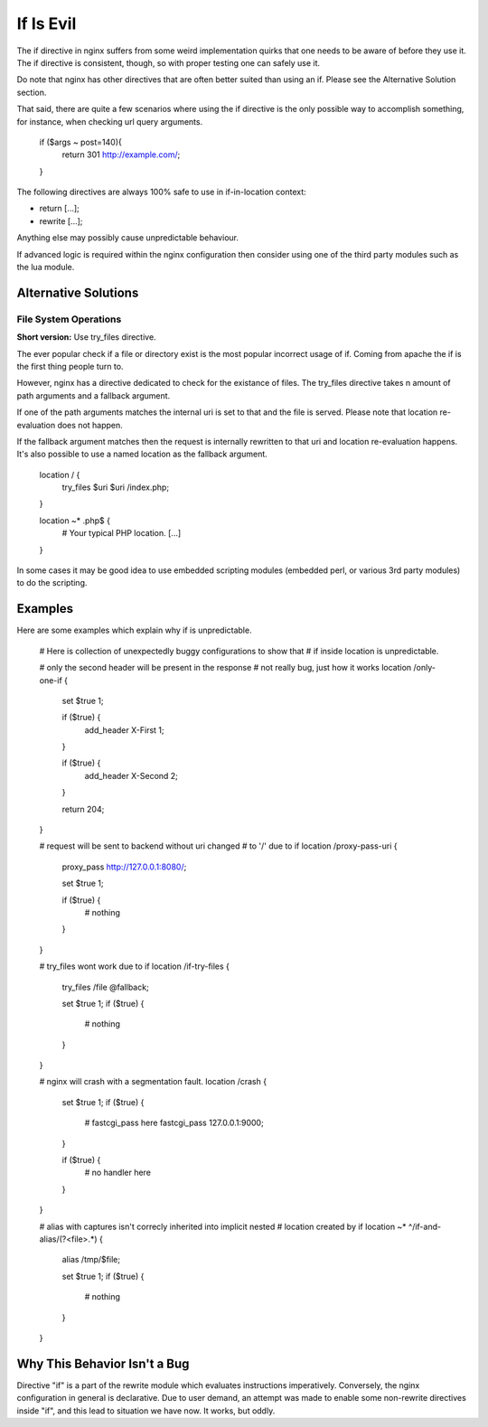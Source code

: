 If Is Evil
==========

The if directive in nginx suffers from some weird implementation quirks that
one needs to be aware of before they use it. The if directive is consistent,
though, so with proper testing one can safely use it.

Do note that nginx has other directives that are often better suited than
using an if. Please see the Alternative Solution section.

That said, there are quite a few scenarios where using the if directive is the
only possible way to accomplish something, for instance, when checking url
query arguments.

    if ($args ~ post=140){
        return 301 http://example.com/;
    }

The following directives are always 100% safe to use in if-in-location context:

* return [...];
* rewrite [...];

Anything else may possibly cause unpredictable behaviour.

If advanced logic is required within the nginx configuration then consider using
one of the third party modules such as the lua module.

Alternative Solutions
---------------------

File System Operations
~~~~~~~~~~~~~~~~~~~~~~

**Short version:** Use try_files directive.

The ever popular check if a file or directory exist is the most popular incorrect
usage of if. Coming from apache the if is the first thing people turn to.

However, nginx has a directive dedicated to check for the existance of files.
The try_files directive takes n amount of path arguments and a fallback argument.

If one of the path arguments matches the internal uri is set to that and the file
is served. Please note that location re-evaluation does not happen.

If the fallback argument matches then the request is internally rewritten to that
uri and location re-evaluation happens. It's also possible to use a named location
as the fallback argument.

    location / {
        try_files $uri $uri /index.php;
    }

    location ~* \.php$ {
        # Your typical PHP location.
        [...]
    }

In some cases it may be good idea to use embedded scripting modules (embedded
perl, or various 3rd party modules) to do the scripting.

Examples
--------

Here are some examples which explain why if is unpredictable.

        # Here is collection of unexpectedly buggy configurations to show that
        # if inside location is unpredictable.

        # only the second header will be present in the response
        # not really bug, just how it works
        location /only-one-if {
            set $true 1;

            if ($true) {
                add_header X-First 1;
            }

            if ($true) {
                add_header X-Second 2;
            }

            return 204;
        }

        # request will be sent to backend without uri changed
        # to '/' due to if
        location /proxy-pass-uri {
            proxy_pass http://127.0.0.1:8080/;

            set $true 1;

            if ($true) {
                # nothing
            }
        }

        # try_files wont work due to if
        location /if-try-files {
             try_files  /file  @fallback;

             set $true 1;
             if ($true) {
                 # nothing
             }
        }

        # nginx will crash with a segmentation fault.
        location /crash {
            set $true 1;
            if ($true) {
                # fastcgi_pass here
                fastcgi_pass  127.0.0.1:9000;
            }

            if ($true) {
                # no handler here
            }
        }

        # alias with captures isn't correcly inherited into implicit nested
        # location created by if
        location ~* ^/if-and-alias/(?<file>.*) {
            alias /tmp/$file;

            set $true 1;
            if ($true) {
                # nothing
            }
        }

Why This Behavior Isn't a Bug
-----------------------------

Directive "if" is a part of the rewrite module which evaluates instructions
imperatively. Conversely, the nginx configuration in general is declarative.
Due to user demand, an attempt was made to enable some non-rewrite directives
inside "if", and this lead to situation we have now. It works, but oddly.
